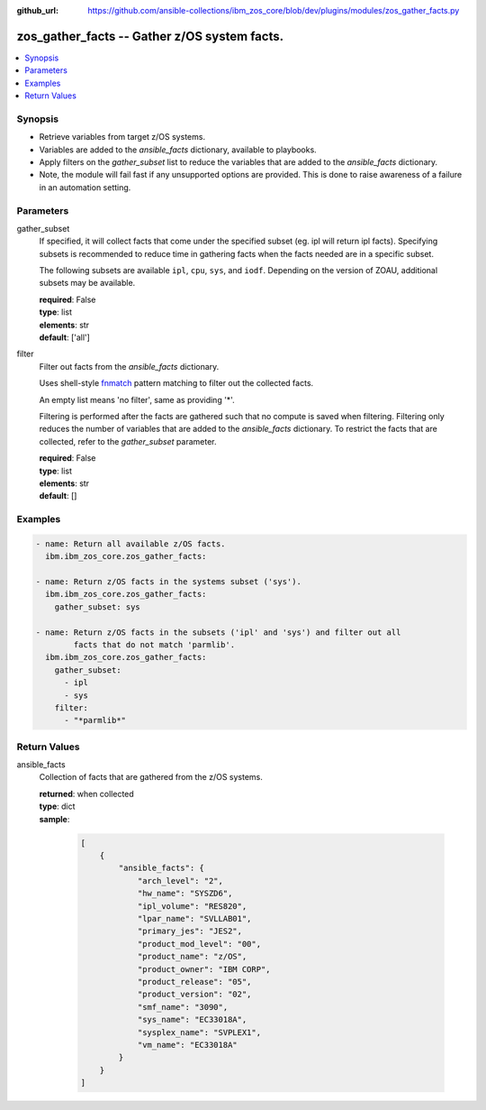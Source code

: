 
:github_url: https://github.com/ansible-collections/ibm_zos_core/blob/dev/plugins/modules/zos_gather_facts.py

.. _zos_gather_facts_module:


zos_gather_facts -- Gather z/OS system facts.
=============================================



.. contents::
   :local:
   :depth: 1


Synopsis
--------
- Retrieve variables from target z/OS systems.
- Variables are added to the *ansible_facts* dictionary, available to playbooks.
- Apply filters on the *gather_subset* list to reduce the variables that are added to the *ansible_facts* dictionary.
- Note, the module will fail fast if any unsupported options are provided. This is done to raise awareness of a failure in an automation setting.





Parameters
----------


gather_subset
  If specified, it will collect facts that come under the specified subset (eg. ipl will return ipl facts). Specifying subsets is recommended to reduce time in gathering facts when the facts needed are in a specific subset.

  The following subsets are available ``ipl``, ``cpu``, ``sys``, and ``iodf``. Depending on the version of ZOAU, additional subsets may be available.

  | **required**: False
  | **type**: list
  | **elements**: str
  | **default**: ['all']


filter
  Filter out facts from the *ansible_facts* dictionary.

  Uses shell-style `fnmatch <https://docs.python.org/3/library/fnmatch.html>`_ pattern matching to filter out the collected facts.

  An empty list means 'no filter', same as providing '*'.

  Filtering is performed after the facts are gathered such that no compute is saved when filtering. Filtering only reduces the number of variables that are added to the *ansible_facts* dictionary. To restrict the facts that are collected, refer to the *gather_subset* parameter.

  | **required**: False
  | **type**: list
  | **elements**: str
  | **default**: []




Examples
--------

.. code-block:: yaml+jinja

   
   - name: Return all available z/OS facts.
     ibm.ibm_zos_core.zos_gather_facts:

   - name: Return z/OS facts in the systems subset ('sys').
     ibm.ibm_zos_core.zos_gather_facts:
       gather_subset: sys

   - name: Return z/OS facts in the subsets ('ipl' and 'sys') and filter out all
           facts that do not match 'parmlib'.
     ibm.ibm_zos_core.zos_gather_facts:
       gather_subset:
         - ipl
         - sys
       filter:
         - "*parmlib*"










Return Values
-------------


ansible_facts
  Collection of facts that are gathered from the z/OS systems.

  | **returned**: when collected
  | **type**: dict
  | **sample**:

    .. code-block:: json

        [
            {
                "ansible_facts": {
                    "arch_level": "2",
                    "hw_name": "SYSZD6",
                    "ipl_volume": "RES820",
                    "lpar_name": "SVLLAB01",
                    "primary_jes": "JES2",
                    "product_mod_level": "00",
                    "product_name": "z/OS",
                    "product_owner": "IBM CORP",
                    "product_release": "05",
                    "product_version": "02",
                    "smf_name": "3090",
                    "sys_name": "EC33018A",
                    "sysplex_name": "SVPLEX1",
                    "vm_name": "EC33018A"
                }
            }
        ]

